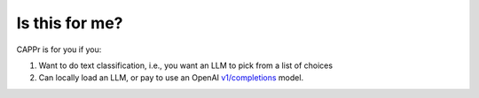 Is this for me?
===============

CAPPr is for you if you:

#. Want to do text classification, i.e., you want an LLM to pick from a list of choices

#. Can locally load an LLM, or pay to use an OpenAI `v1/completions
   <https://platform.openai.com/docs/models/model-endpoint-compatibility>`_ model.
